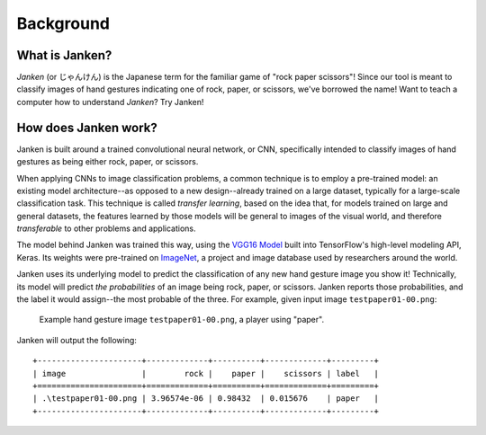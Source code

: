 Background
==========

What is Janken?
---------------

*Janken* (or じゃんけん) is the Japanese term for the familiar game of
"rock paper scissors"! Since our tool is meant to classify images of hand
gestures indicating one of rock, paper, or scissors, we've borrowed the
name! Want to teach a computer how to understand *Janken*? Try Janken!

How does Janken work?
---------------------

Janken is built around a trained convolutional neural network, or CNN,
specifically intended to classify images of hand gestures as being either
rock, paper, or scissors.

When applying CNNs to image classification problems, a common technique is
to employ a pre-trained model: an existing model architecture--as opposed to
a new design--already trained on a large dataset, typically for a large-scale
classification task. This technique is called *transfer learning*, based on
the idea that, for models trained on large and general datasets, the features
learned by those models will be general to images of the visual world, and
therefore *transferable* to other problems and applications.

The model behind Janken was trained this way, using the
`VGG16 Model <https://www.tensorflow.org/api_docs/python/tf/keras/applications/VGG16>`_
built into TensorFlow's high-level modeling API, Keras. Its weights were
pre-trained on `ImageNet <www.image-net.org>`_, a project and image database
used by researchers around the world.

Janken uses its underlying model to predict the classification of any new
hand gesture image you show it! Technically, its model will predict
*the probabilities* of an image being rock, paper, or scissors. Janken
reports those probabilities, and the label it would assign--the most probable
of the three. For example, given input image ``testpaper01-00.png``:

.. figure:: /images/testpaper01-00.png
   :alt: picture of rock-paper-scissors "paper" gesture

   Example hand gesture image ``testpaper01-00.png``, a player using "paper".

Janken will output the following::

   +----------------------+-------------+----------+-------------+---------+
   | image                |        rock |    paper |    scissors | label   |
   +======================+=============+==========+=============+=========+
   | .\testpaper01-00.png | 3.96574e-06 | 0.98432  | 0.015676    | paper   |
   +----------------------+-------------+----------+-------------+---------+
